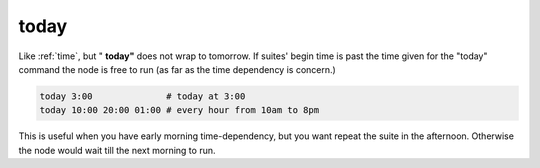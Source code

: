 .. _text_based_def_today:

today
/////

Like :ref:`time`, but " **today"** does not wrap to tomorrow. If suites'
begin time is past the time given for the "today" command the node is
free to run (as far as the time dependency is concern.)

.. code-block:: shell

    today 3:00              # today at 3:00
    today 10:00 20:00 01:00 # every hour from 10am to 8pm

This is useful when you have early morning time-dependency, but you want
repeat the suite in the afternoon. Otherwise the node would wait till
the next morning to run.
